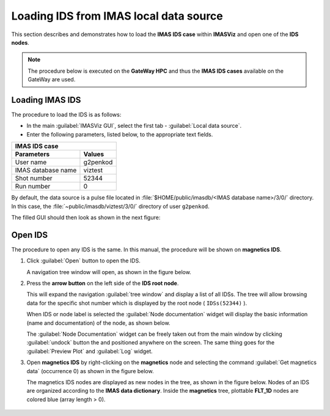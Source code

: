 .. |icon_arrowIDSroot| image:: images/DTV_IDS_root_arrow.png
   :scale: 75%

.. |button_undock| image:: images/button_undock.png

.. _loading_IDS:

Loading IDS from IMAS local data source
=======================================

This section describes and demonstrates how to load the **IMAS IDS case**
within **IMASViz** and open one of the **IDS nodes**.

.. Note:: The procedure below is executed on the **GateWay HPC** and thus the
          **IMAS IDS cases** available on the GateWay are used.

Loading IMAS IDS
----------------

The procedure to load the IDS is as follows:

- In the main :guilabel:`IMASViz GUI`, select the first
  tab - :guilabel:`Local data source`.
- Enter the following parameters, listed below, to the appropriate text fields.

+-------------------------------+
| **IMAS IDS case**             |
+--------------------+----------+
| Parameters         | Values   |
+====================+==========+
| User name          | g2penkod |
+--------------------+----------+
| IMAS database name | viztest  |
+--------------------+----------+
| Shot number        | 52344    |
+--------------------+----------+
| Run number         | 0        |
+--------------------+----------+

By default, the data source is a pulse file located in
:file:`$HOME/public/imasdb/<IMAS database name>/3/0/` directory. In this
case, the :file:`~public/imasdb/viztest/3/0/` directory of user ``g2penkod``.

The filled GUI should then look as shown in the next figure:

.. image:: images/startup_window_filled.png
   :align: center
   :scale: 80%

Open IDS
--------

The procedure to open any IDS is the same. In this manual,
the procedure will be shown on **magnetics IDS**.


1. Click :guilabel:`Open` button to open the IDS.

   A navigation tree window will open, as shown in the figure below.

   .. image:: images/DTVFrame_empty.png
      :align: center
      :width: 550px

2. Press the **arrow button** |icon_arrowIDSroot|  on the left side of the
   **IDS root node**.

   This will expand the navigation :guilabel:`tree window` and display a
   list of all IDSs.
   The tree will allow browsing data for the specific shot number which is
   displayed by the root node ( ``IDSs(52344)`` ).

   .. image:: images/DTV_IDS_root_open.png
      :align: center
      :width: 550px

   When IDS or node label is selected the :guilabel:`Node documentation`
   widget will display the basic information (name and documentation) of
   the node, as shown below.

   .. image:: images/DTVFrame_node_doc.png
      :align: center
      :width: 550px

   The :guilabel:`Node Documentation` widget can be freely taken out from the
   main window by clicking :guilabel:`undock` button |button_undock| the and positioned anywhere on the screen. The same thing goes for the
   :guilabel:`Preview Plot` and :guilabel:`Log` widget.

   .. image:: images/DTVFrame_undock_example.png
      :align: center
      :width: 550px

3. Open **magnetics IDS** by right-clicking on the **magnetics** node
   and selecting the command :guilabel:`Get magnetics data` (occurrence 0)
   as shown in the figure below.

   .. image:: images/DTV_open_magnetics_IDS.png
      :align: center
      :width: 400px

   The magnetics IDS nodes are displayed as new nodes in the tree, as shown in
   the figure below. Nodes of an IDS are organized according to the
   **IMAS data dictionary**. Inside the **magnetics** tree, plottable
   **FLT_1D** nodes are colored blue (array length > 0).

    .. image:: images/DTV_magnetics_IDS_contents_FLT_1D.png
      :align: center
      :scale: 80%

